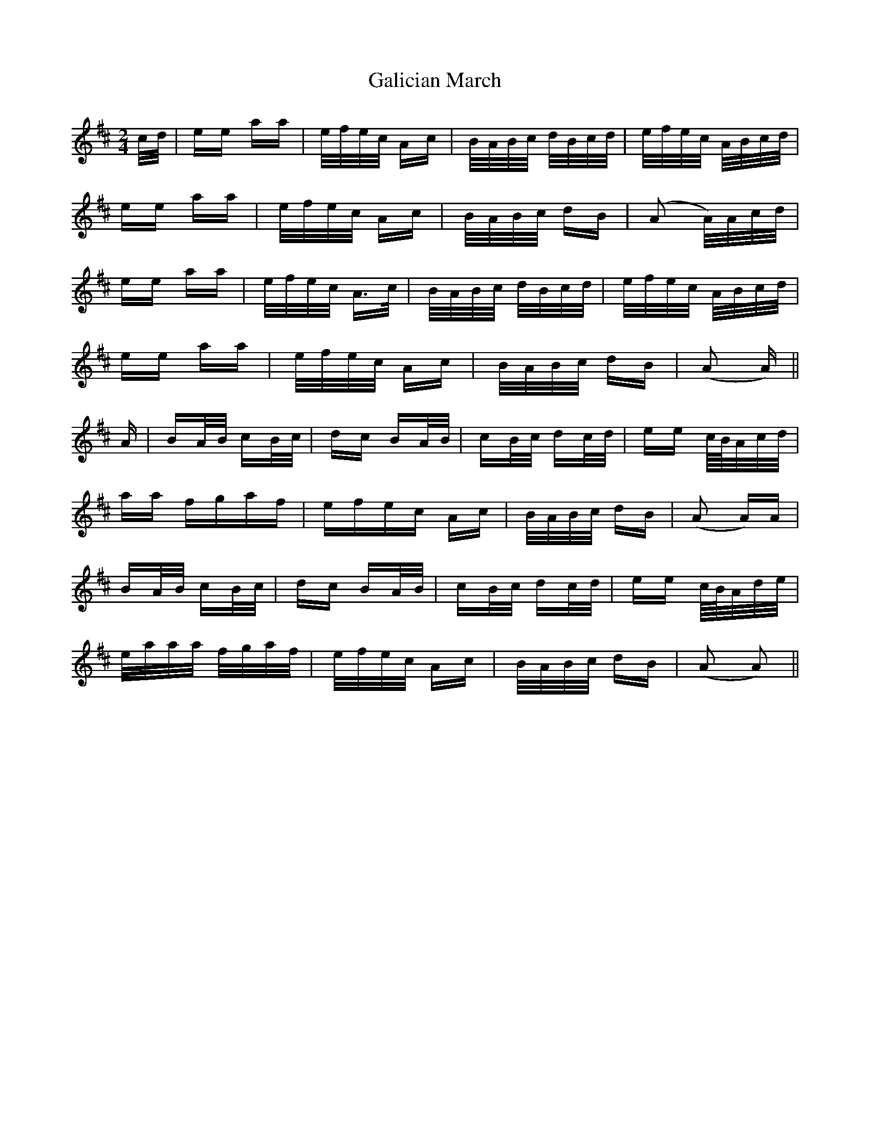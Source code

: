 X: 14305
T: Galician March
R: polka
M: 2/4
K: Amixolydian
c/d/|ee aa|e/f/e/c/ Ac|B/A/B/c/ d/B/c/d/|e/f/e/c/ A/B/c/d/|
ee aa|e/f/e/c/ Ac|B/A/B/c/ dB|(A2 A/)A/c/d/|
ee aa|e/f/e/c/ A3/2c/|B/A/B/c/ d/B/c/d/|e/f/e/c/ A/B/c/d/|
ee aa|e/f/e/c/ Ac|B/A/B/c/ dB|(A2 A)||
A|BA/B/ cB/c/|dc BA/B/|cB/c/ dc/d/|ee c//B//A/c/d/|
aa fgaf|efec Ac|B/A/B/c/ dB|(A2 A)A|
BA/B/ cB/c/|dc BA/B/|cB/c/ dc/d/|ee c//B//A/d/e/|
e/a/a/a/ f/g/a/f/|e/f/e/c/ Ac|B/A/B/c/ dB|(A2 A2)||


